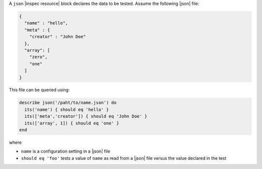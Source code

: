.. The contents of this file may be included in multiple topics (using the includes directive).
.. The contents of this file should be modified in a way that preserves its ability to appear in multiple topics.

A ``json`` |inspec resource| block declares the data to be tested. Assume the following |json| file:

.. code-block:: javascript

   {
     "name" : "hello",
     "meta" : {
       "creator" : "John Doe"
     },
     "array": [
       "zero",
       "one"
     ]
   }

This file can be queried using:

.. code-block:: ruby

   describe json('/paht/to/name.json') do
     its('name') { should eq 'hello' }
     its(['meta','creator']) { should eq 'John Doe' }
     its(['array', 1]) { should eq 'one' }
   end

where

* ``name`` is a configuration setting in a |json| file
* ``should eq 'foo'`` tests a value of ``name`` as read from a |json| file versus the value declared in the test
